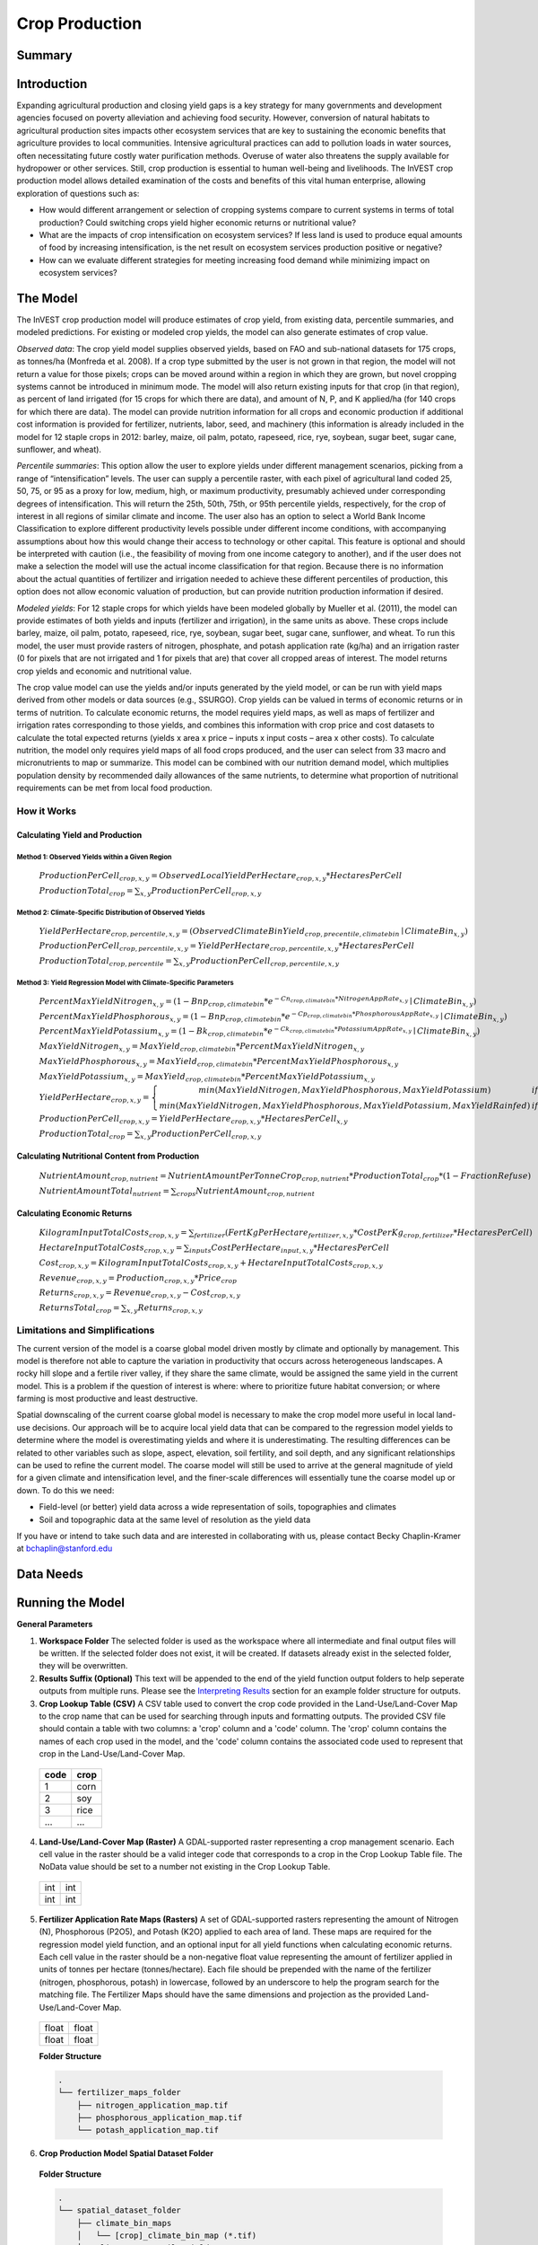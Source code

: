 .. _crop_production:

***************
Crop Production
***************

Summary
=======

.. figure:: ./crop_production_images/field.png
   :align: center
   :scale: 60%

Introduction
============

Expanding agricultural production and closing yield gaps is a key strategy for many governments and development agencies focused on poverty alleviation and achieving food security. However, conversion of natural habitats to agricultural production sites impacts other ecosystem services that are key to sustaining the economic benefits that agriculture provides to local communities. Intensive agricultural practices can add to pollution loads in water sources, often necessitating future costly water purification methods. Overuse of water also threatens the supply available for hydropower or other services. Still, crop production is essential to human well-being and livelihoods. The InVEST crop production model allows detailed examination of the costs and benefits of this vital human enterprise, allowing exploration of questions such as:

+ How would different arrangement or selection of cropping systems compare to current systems in terms of total production? Could switching crops yield higher economic returns or nutritional value?

+ What are the impacts of crop intensification on ecosystem services? If less land is used to produce equal amounts of food by increasing intensification, is the net result on ecosystem services production positive or negative?

+ How can we evaluate different strategies for meeting increasing food demand while minimizing impact on ecosystem services?

The Model
=========

The InVEST crop production model will produce estimates of crop yield, from existing data, percentile summaries, and modeled predictions.  For existing or modeled crop yields, the model can also generate estimates of crop value.

*Observed data*: The crop yield model supplies observed yields, based on FAO and sub-national datasets for 175 crops, as tonnes/ha (Monfreda et al. 2008). If a crop type submitted by the user is not grown in that region, the model will not return a value for those pixels; crops can be moved around within a region in which they are grown, but novel cropping systems cannot be introduced in minimum mode. The model will also return existing inputs for that crop (in that region), as percent of land irrigated (for 15 crops for which there are data), and amount of N, P, and K applied/ha (for 140 crops for which there are data). The model can provide nutrition information for all crops and economic production if additional cost information is provided for fertilizer, nutrients, labor, seed, and machinery (this information is already included in the model for 12 staple crops in 2012: barley, maize, oil palm, potato, rapeseed, rice, rye, soybean, sugar beet, sugar cane, sunflower, and wheat).

*Percentile summaries*: This option allow the user to explore yields under different management scenarios, picking from a range of “intensification” levels.  The user can supply a percentile raster, with each pixel of agricultural land coded 25, 50, 75, or 95 as a proxy for low, medium, high, or maximum productivity, presumably achieved under corresponding degrees of intensification. This will return the 25th, 50th, 75th, or 95th percentile yields, respectively, for the crop of interest in all regions of similar climate and income. The user also has an option to select a World Bank Income Classification to explore different productivity levels possible under different income conditions, with accompanying assumptions about how this would change their access to technology or other capital. This feature is optional and should be interpreted with caution (i.e., the feasibility of moving from one income category to another), and if the user does not make a selection the model will use the actual income classification for that region. Because there is no information about the actual quantities of fertilizer and irrigation needed to achieve these different percentiles of production, this option does not allow economic valuation of production, but can provide nutrition production information if desired.

*Modeled yields*: For 12 staple crops for which yields have been modeled globally by Mueller et al. (2011), the model can provide estimates of both yields and inputs (fertilizer and irrigation), in the same units as above. These crops include barley, maize, oil palm, potato, rapeseed, rice, rye, soybean, sugar beet, sugar cane, sunflower, and wheat. To run this model, the user must provide rasters of nitrogen, phosphate, and potash application rate (kg/ha) and an irrigation raster (0 for pixels that are not irrigated and 1 for pixels that are) that cover all cropped areas of interest. The model returns crop yields and economic and nutritional value.

The crop value model can use the yields and/or inputs generated by the yield model, or can be run with yield maps derived from other models or data sources (e.g., SSURGO). Crop yields can be valued in terms of economic returns or in terms of nutrition. To calculate economic returns, the model requires yield maps, as well as maps of fertilizer and irrigation rates corresponding to those yields, and combines this information with crop price and cost datasets to calculate the total expected returns (yields x area x price – inputs x input costs – area x other costs). To calculate nutrition, the model only requires yield maps of all food crops produced, and the user can select from 33 macro and micronutrients to map or summarize. This model can be combined with our nutrition demand model, which multiplies population density by recommended daily allowances of the same nutrients, to determine what proportion of nutritional requirements can be met from local food production.


How it Works
------------

Calculating Yield and Production
^^^^^^^^^^^^^^^^^^^^^^^^^^^^^^^^

Method 1: Observed Yields within a Given Region
"""""""""""""""""""""""""""""""""""""""""""""""

  :math:`ProductionPerCell_{crop,x,y} = { ObservedLocalYieldPerHectare_{crop,x,y} * HectaresPerCell }`

  :math:`ProductionTotal_{crop} = \sum_{x,y}{ ProductionPerCell_{crop,x,y} }`


Method 2: Climate-Specific Distribution of Observed Yields
""""""""""""""""""""""""""""""""""""""""""""""""""""""""""

  :math:`YieldPerHectare_{crop,percentile,x,y} = \left( ObservedClimateBinYield_{crop, precentile, climatebin} \mid ClimateBin_{x, y} \right)`

  :math:`ProductionPerCell_{crop,percentile,x,y} = YieldPerHectare_{crop,percentile,x,y} * HectaresPerCell`

  :math:`ProductionTotal_{crop,percentile} = \sum_{x,y}{ ProductionPerCell_{crop,percentile,x,y} }`

Method 3: Yield Regression Model with Climate-Specific Parameters
"""""""""""""""""""""""""""""""""""""""""""""""""""""""""""""""""

  :math:`PercentMaxYieldNitrogen_{x,y} = \left( 1 - Bnp_{crop,climatebin} * e^{-Cn_{crop,climatebin} * NitrogenAppRate_{x,y}} \mid ClimateBin_{x, y} \right)`

  :math:`PercentMaxYieldPhosphorous_{x,y} = \left( 1 - Bnp_{crop,climatebin} * e^{-Cp_{crop,climatebin} * PhosphorousAppRate_{x,y}} \mid ClimateBin_{x, y} \right)`

  :math:`PercentMaxYieldPotassium_{x,y} = \left( 1 - Bk_{crop,climatebin} * e^{-Ck_{crop,climatebin} * PotassiumAppRate_{x,y}} \mid ClimateBin_{x, y} \right)`

  :math:`MaxYieldNitrogen_{x,y} = MaxYield_{crop,climatebin} * PercentMaxYieldNitrogen_{x,y}`

  :math:`MaxYieldPhosphorous_{x,y} = MaxYield_{crop,climatebin} * PercentMaxYieldPhosphorous_{x,y}`

  :math:`MaxYieldPotassium_{x,y} = MaxYield_{crop,climatebin} * PercentMaxYieldPotassium_{x,y}`

  :math:`YieldPerHectare_{crop,x,y} = \left\{ \begin{matrix} min\left( MaxYieldNitrogen, MaxYieldPhosphorous, MaxYieldPotassium \right) & if & irrigated \\ min\left( MaxYieldNitrogen, MaxYieldPhosphorous, MaxYieldPotassium, MaxYieldRainfed  \right) & if & rainfed \end{matrix} \right\}`

  :math:`ProductionPerCell_{crop,x,y} = YieldPerHectare_{crop,x,y} * HectaresPerCell_{x,y}`

  :math:`ProductionTotal_{crop} = \sum_{x,y}{ ProductionPerCell_{crop,x,y} }`

Calculating Nutritional Content from Production
^^^^^^^^^^^^^^^^^^^^^^^^^^^^^^^^^^^^^^^^^^^^^^^

  :math:`NutrientAmount_{crop, nutrient} = NutrientAmountPerTonneCrop_{crop, nutrient} * ProductionTotal_{crop} * (1 - FractionRefuse)`

  :math:`NutrientAmountTotal_{nutrient} = \sum_{crops}{ NutrientAmount_{crop, nutrient} }`

Calculating Economic Returns
^^^^^^^^^^^^^^^^^^^^^^^^^^^^

  :math:`KilogramInputTotalCosts_{crop, x, y} = \sum_{fertilizer} \left( { FertKgPerHectare_{fertilizer,x,y} * CostPerKg_{crop, fertilizer} * HectaresPerCell } \right)`

  :math:`HectareInputTotalCosts_{crop, x, y} = { \sum_{inputs}{ CostPerHectare_{input,x,y}} * HectaresPerCell }`

  :math:`Cost_{crop, x, y} = KilogramInputTotalCosts_{crop, x, y} + HectareInputTotalCosts_{crop, x, y}`

  :math:`Revenue_{crop, x, y} = Production_{crop, x, y} * Price_{crop}`

  :math:`Returns_{crop, x, y} = Revenue_{crop, x, y} - Cost_{crop, x, y}`

  :math:`ReturnsTotal_{crop} = \sum_{x, y} Returns_{crop, x, y}`


Limitations and Simplifications
-------------------------------
The current version of the model is a coarse global model driven mostly by climate and optionally by management. This model is therefore not able to capture the variation in productivity that occurs across heterogeneous landscapes. A rocky hill slope and a fertile river valley, if they share the same climate, would be assigned the same yield in the current model. This is a problem if the question of interest is where: where to prioritize future habitat conversion; or where farming is most productive and least destructive.

Spatial downscaling of the current coarse global model is necessary to make the crop model more useful in local land-use decisions. Our approach will be to acquire local yield data that can be compared to the regression model yields to determine where the model is overestimating yields and where it is underestimating. The resulting differences can be related to other variables such as slope, aspect, elevation, soil fertility, and soil depth, and any significant relationships can be used to refine the current model. The coarse model will still be used to arrive at the general magnitude of yield for a given climate and intensification level, and the finer-scale differences will essentially tune the coarse model up or down. To do this we need:

+	Field-level (or better) yield data across a wide representation of soils, topographies and climates

+	Soil and topographic data at the same level of resolution as the yield data

If you have or intend to take such data and are interested in collaborating with us, please contact Becky Chaplin-Kramer at bchaplin@stanford.edu



Data Needs
==========




Running the Model
=================

**General Parameters**

1. **Workspace Folder**  The selected folder is used as the workspace where all intermediate and final output files will be written.  If the selected folder does not exist, it will be created.  If datasets already exist in the selected folder, they will be overwritten.

2. **Results Suffix (Optional)**  This text will be appended to the end of the yield function output folders to help seperate outputs from multiple runs.  Please see the `Interpreting Results`_ section for an example folder structure for outputs.

3. **Crop Lookup Table (CSV)**  A CSV table used to convert the crop code provided in the Land-Use/Land-Cover Map to the crop name that can be used for searching through inputs and formatting outputs.  The provided CSV file should contain a table with two columns: a 'crop' column and a 'code' column.  The 'crop' column contains the names of each crop used in the model, and the 'code' column contains the associated code used to represent that crop in the Land-Use/Land-Cover Map.

  ====  =====
  code  crop
  ====  =====
  1     corn
  2     soy
  3     rice
  ...   ...
  ====  =====

4. **Land-Use/Land-Cover Map (Raster)**  A GDAL-supported raster representing a crop management scenario. Each cell value in the raster should be a valid integer code that corresponds to a crop in the Crop Lookup Table file.  The NoData value should be set to a number not existing in the Crop Lookup Table.

  +---+---+
  |int|int|
  +---+---+
  |int|int|
  +---+---+

5. **Fertilizer Application Rate Maps (Rasters)**  A set of GDAL-supported rasters representing the amount of Nitrogen (N), Phosphorous (P2O5), and Potash (K2O) applied to each area of land. These maps are required for the regression model yield function, and an optional input for all yield functions when calculating economic returns. Each cell value in the raster should be a non-negative float value representing the amount of fertilizer applied in units of tonnes per hectare (tonnes/hectare). Each file should be prepended with the name of the fertilizer (nitrogen, phosphorous, potash) in lowercase, followed by an underscore to help the program search for the matching file.  The Fertilizer Maps should have the same dimensions and projection as the provided Land-Use/Land-Cover Map.

  +-----+-----+
  |float|float|
  +-----+-----+
  |float|float|
  +-----+-----+

  **Folder Structure**

  .. code::

    .
    └── fertilizer_maps_folder
        ├── nitrogen_application_map.tif
        ├── phosphorous_application_map.tif
        └── potash_application_map.tif

6. **Crop Production Model Spatial Dataset Folder**

  **Folder Structure**

  .. code::

    .
    └── spatial_dataset_folder
        ├── climate_bin_maps
        │   └── [crop]_climate_bin_map (*.tif)
        ├── climate_percentile_yield
        │   └── [crop]_percentile_yield_table.csv
        ├── climate_regression_yield
        │   └── [crop]_regression_yield_table.csv
        └── observed_yield
            └── [crop]_yield_map (*.tif)

  **Embedded Data for Yield Functions Based on Climate (Percentile and Regression Yield Functions)**

    **Crop Climate-Bin Maps (Rasters)**  A set of GDAL-supported rasters representing the climate-bin that a given area of land is located within for each particular crop.  Each raster contains a set of values between 0 and 100.  Zero-values represent areas that do not exist within a climate-bin, such as an ocean.  Values 1 through 100 correspond to a particular climate-bin.

      +---+---+
      |int|int|
      +---+---+
      |int|int|
      +---+---+

  **Embedded Data for Yield Based on Observed Yields within Region**

    **Observed Crop Yield Maps (Rasters)**  A set of GDAL-supported rasters representing the observed crop yield.  Each cell value in the raster should be a non-negative float value representing the amount of crop produced in units of tonnes per hectare (tonnes/hectare).

      +-----+-----+
      |float|float|
      +-----+-----+
      |float|float|
      +-----+-----+

  **Embedded Data for Yield Based on Climate-Specific Distribution of Observed Yields**

    **Percentile Yield Table (CSV)**  The provided CSV tables should contain information about the average crop yield occuring within each climate-bin across several income levels for each crop in units of tonnes per hectare (tonnes/hectare).  The table must have a 'climate_bin' column containing values 0 through 100.  The table must have at least one additional column representing a percentile yield within the given climate-bin for a particular crop - an example set of columns could be: 'yield_25th', 'yield_50th', 'yield_75th', 'yield_95th'.  So, this example table would have the following columns: 'crop', 'climate_bin', 'yield_25th', 'yield_50th', 'yield_75th', 'yield_95th'. Each file should be prepended with the name of the crop in lowercase, followed by an underscore to help the program parse the file.

      ===========  ==========  ==========  ==========  ==========  ===
      climate_bin  yield_25th  yield_50th  yield_75th  yield_95th  ...
      ===========  ==========  ==========  ==========  ==========  ===
      0            0           0           0           0           ...
      1            <float>     <float>     <float>     <float>     ...
      2            <float>     <float>     <float>     <float>     ...
      3            <float>     <float>     <float>     <float>     ...
      ...          ...         ...         ...         ...         ...
      ===========  ==========  ==========  ==========  ==========  ===

      e.g. 'corn_percentile_yield_table.csv'

  **Embedded Data for Yield Based on Yield Regression Model with Climate-Specific Parameters**

    **Regression Model Yield Table (CSV)**  The provided CSV tables should contain information useful for calculating the yield of a crop located in a particular climate-bin based on the limiting factor.  The table must have the following columns: 'climate_bin', 'yield_ceiling', 'yield_ceiling_rf', 'b_nut', 'b_K2O', 'c_N', 'c_P2O5', and 'c_K2O'. Each file should be prepended with the name of the crop in lowercase, followed by an underscore to help the program search for the matching file. Currently, the regression model yield function is useful to a small subset of the crops provided in the dataset.

      ===========  =============  ================  =======  =======  =======  =======  =======
      climate_bin  yield_ceiling  yield_ceiling_rf  b_nut    b_K2O    c_N      c_P2O5   c_K2O
      ===========  =============  ================  =======  =======  =======  =======  =======
      0            0              0                 0        0        0        0        0
      1            <float>        <float>           <float>  <float>  <float>  <float>  <float>
      2            <float>        <float>           <float>  <float>  <float>  <float>  <float>
      3            <float>        <float>           <float>  <float>  <float>  <float>  <float>
      ...          ...            ...               ...      ...      ...      ...      ...
      ===========  =============  ================  =======  =======  =======  =======  =======

      e.g. 'corn_regression_yield_table.csv'

7. **Create Crop Production Maps**  A checkbox that indicates whether or not a set of GDAL-supported rasters spatially representing production for each crop over the provided area of interest should be generated as an output.  See the `Interpreting Results`_ section for details.

**Parameters for Calculating Yield based on Yield Regression Model with Climate-Specific Parameters**

8. **Irrigation Map (Raster)**  A GDAL-supported raster representing whether irrigation occurs or not. A zero value indicates that no irrigation occurs.  A one value indicates that irrigation occurs.  The Irrigation Map should have the same dimensions and projection as the provided Land-Use/Land-Cover Map.

  +---+---+
  |int|int|
  +---+---+
  |int|int|
  +---+---+

**Parameters for Calculating Nutrition Contents from Yield**

9. **Nutrient Contents Table (CSV)**  A CSV table containing information about the nutrient contents of each crop.  The values provided are assumed to be given in relation to one tonne of harvest crop biomass.  The 'crop' and 'fraction_refuse' columns must be provided in the table.  The 'fraction_refuse' column is expected to contain a value between 0 and 1 representing the fraction of the harvested crop that is considered refuse and does not contain nutritional value.

  ====  ===============  ========  ========  ========  ========  ========  ===
  crop  fraction_refuse  protein   lipid     energy    ca        ph        ...
  ====  ===============  ========  ========  ========  ========  ========  ===
  corn  <float>          <float>   <float>   <float>   <float>   <float>   ...
  soy   <float>          <float>   <float>   <float>   <float>   <float>   ...
  ...   ...              ...       ...       ...       ...       ...       ...
  ====  ===============  ========  ========  ========  ========  ========  ===

**Parameters for Calculating Economic Returns from Yield**

10. **Economics Table (CSV)**  A CSV table containing information related to market price of a given crop and the costs involved with producing that crop.

  ====  ===============  ====================  =======================  ==================  =================  ===================  ================  ======================
  crop  price_per_tonne  cost_nitrogen_per_kg  cost_phosphorous_per_kg  cost_potash_per_kg  cost_labor_per_ha  cost_machine_per_ha  cost_seed_per_ha  cost_irrigation_per_ha
  ====  ===============  ====================  =======================  ==================  =================  ===================  ================  ======================
  corn  <float>          <float>               <float>                  <float>             <float>            <float>              <float>           <float>
  soy   <float>          <float>               <float>                  <float>             <float>            <float>              <float>           <float>
  ...   ...              ...                   ...                      ...                 ...                ...                  ...               ...
  ====  ===============  ====================  =======================  ==================  =================  ===================  ================  ======================


Interpreting Results
====================

**Outputs Folder Structure**

A unique set of outputs shall be created for each yield function that is run such that the folder structure may look as follows:

.. code::

  .
  └── outputs
      ├── climate_percentile_yield_[results suffix]
      │   ├── results_table (.csv)
      │   ├── crop_production_maps
      │   │   └── [crop]_production_map (*.tif)
      │   └── economic_returns_map (.tif)
      ├── climate_regression_yield_[results suffix]
      │   ├── results_table (.csv)
      │   ├── crop_production_maps
      │   │   └── [crop]_production_map (*.tif)
      │   └── economic_returns_map (.tif)
      └── observed_yield_[results suffix]
          ├── results_table (.csv)
          ├── crop_production_maps
          │   └── [crop]_production_map (*.tif)
          └── economic_returns_map (.tif)

**Outputs**

1. **Results Table (CSV)**

  ====  ==========  ============  =========  =========  =======  ============  ============  ======
  crop  production  (percentile)  (return)   (revenue)  (cost)   (nutrient_a)  (nutrient_b)  (etc.)
  ====  ==========  ============  =========  =========  =======  ============  ============  ======
  corn  <float>     yield_25th    <float>    <float>    <float>  <float>       <float>       ...
  soy   <float>     yield_25th    <float>    <float>    <float>  <float>       <float>       ...
  ...   ...         ...           ...        ...        ...      ...           ...           ...
  ====  ==========  ============  =========  =========  =======  ============  ============  ======

2. **Crop Production Maps (Rasters) (Optional)** A set of GDAL-supported rasters spatially representing production for each crop.  Each cell value in the raster shall be a non-negative float value representing the total production over the cell's area under the given scenario in units of tonnes.  These rasters are created when 'Create Crop Production Maps' is checked in the User Interface or 'create_crop_production_maps' is set to True in the model's Python API.

  +-----+-----+
  |float|float|
  +-----+-----+
  |float|float|
  +-----+-----+

3. **Economic Returns Map (Raster) (Optional)**  A GDAL-supported raster representing the economic returns generated by the crops.  Each cell value in the raster shall be a float value representing the return (revenue minus cost) generated under the given scenario in units of the currency from the user-provided Economics Table. If insufficient data is provided within a given cell, the cell will contain a NoData value.

  +-----+-----+
  |float|float|
  +-----+-----+
  |float|float|
  +-----+-----+


References
==========
Monfreda et al. 2008
Mueller et al. 2012



Appendix I - Metadata
=====================

Crops
-----

Fertilizer
----------

Band 1: Kg/ha

Band 2: Precison

* any previous number + .25 = any one of the previous data types but scaling of application rates was maxed out at a doubling when trying to match the FAO consumption


Appendix II - Statistics
========================

Climate Bin Fertilizer
----------------------


Climate Bin Correlation Coefficient
-----------------------------------
